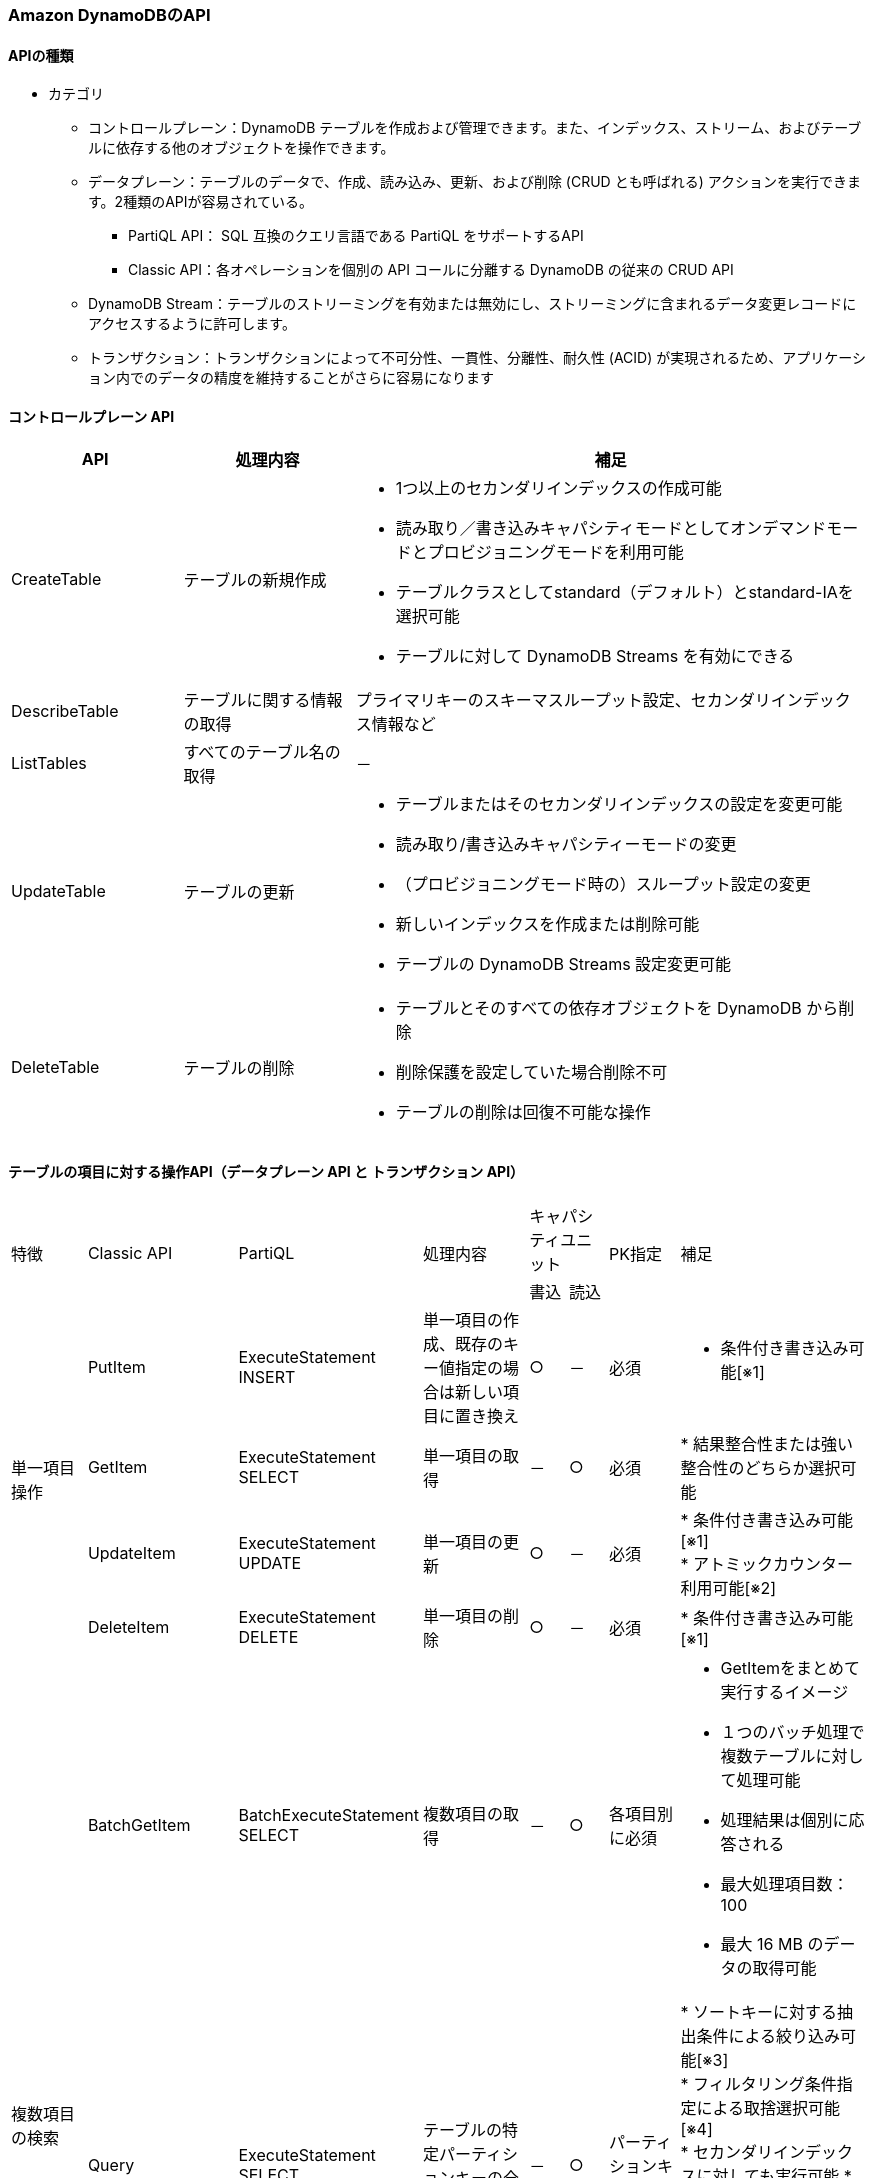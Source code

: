 === Amazon DynamoDBのAPI
// [cols=2*,options="header",cols="25,75"]

==== APIの種類
* カテゴリ
** コントロールプレーン：DynamoDB テーブルを作成および管理できます。また、インデックス、ストリーム、およびテーブルに依存する他のオブジェクトを操作できます。
** データプレーン：テーブルのデータで、作成、読み込み、更新、および削除 (CRUD とも呼ばれる) アクションを実行できます。2種類のAPIが容易されている。
*** PartiQL API： SQL 互換のクエリ言語である PartiQL をサポートするAPI
*** Classic API：各オペレーションを個別の API コールに分離する DynamoDB の従来の CRUD API
** DynamoDB Stream：テーブルのストリーミングを有効または無効にし、ストリーミングに含まれるデータ変更レコードにアクセスするように許可します。
** トランザクション：トランザクションによって不可分性、一貫性、分離性、耐久性 (ACID) が実現されるため、アプリケーション内でのデータの精度を維持することがさらに容易になります

==== コントロールプレーン API
[cols=3*,options="header",cols="20,20,60a"]
|===
| API | 処理内容 | 補足 
| CreateTable | テーブルの新規作成 | * 1つ以上のセカンダリインデックスの作成可能 + 
* 読み取り／書き込みキャパシティモードとしてオンデマンドモードとプロビジョニングモードを利用可能 + 
* テーブルクラスとしてstandard（デフォルト）とstandard-IAを選択可能 + 
* テーブルに対して DynamoDB Streams を有効にできる
| DescribeTable | テーブルに関する情報の取得 | プライマリキーのスキーマスループット設定、セカンダリインデックス情報など
| ListTables | すべてのテーブル名の取得 | －
| UpdateTable | テーブルの更新 | * テーブルまたはそのセカンダリインデックスの設定を変更可能 + 
* 読み取り/書き込みキャパシティーモードの変更
* （プロビジョニングモード時の）スループット設定の変更
* 新しいインデックスを作成または削除可能 + 
* テーブルの DynamoDB Streams 設定変更可能
| DeleteTable | テーブルの削除 | * テーブルとそのすべての依存オブジェクトを DynamoDB から削除
* 削除保護を設定していた場合削除不可
* テーブルの削除は回復不可能な操作
|===

==== テーブルの項目に対する操作API（データプレーン API と トランザクション API）
[cols="10,5,5,15,5,5,10,20a"]

|===
.2+| 特徴 
.2+| Classic API 
.2+| PartiQL 
.2+| 処理内容 
2+| キャパシティユニット 
.2+| PK指定 
.2+| 補足 
| 書込 | 読込

.4+| 単一項目操作 
| PutItem | ExecuteStatement INSERT | 単一項目の作成、既存のキー値指定の場合は新しい項目に置き換え | ○ | － | 必須 | * 条件付き書き込み可能[※1]
| GetItem | ExecuteStatement SELECT | 単一項目の取得 | － | ○ | 必須 | * 結果整合性または強い整合性のどちらか選択可能 
| UpdateItem | ExecuteStatement UPDATE | 単一項目の更新 | ○ | － | 必須 | * 条件付き書き込み可能[※1] + 
* アトミックカウンター利用可能[※2]
| DeleteItem | ExecuteStatement DELETE | 単一項目の削除 | ○ | － | 必須 | * 条件付き書き込み可能[※1]

.3+| 複数項目の検索 
| BatchGetItem | BatchExecuteStatement SELECT | 複数項目の取得 | － | ○ | 各項目別に必須 
| * GetItemをまとめて実行するイメージ + 
* １つのバッチ処理で複数テーブルに対して処理可能 + 
* 処理結果は個別に応答される + 
* 最大処理項目数：100
* 最大 16 MB のデータの取得可能

| Query | ExecuteStatement SELECT | テーブルの特定パーティションキーの全項目の取得 | － | ○ | パーティションキー必須 
|
* ソートキーに対する抽出条件による絞り込み可能[※3] + 
* フィルタリング条件指定による取捨選択可能[※4] + 
* セカンダリインデックスに対しても実行可能
* 結果整合性または強い整合性のどちらか選択可能
* 最大 1 MB のデータ（それ以上のデータを読み込みたい場合はページ分割読み込みを行う）

| Scan | ExecuteStatement SELECT | テーブルの全項目の取得 | － | ○ | 不要 
| * フィルタリング条件指定による取捨選択可能[※4]  + 
* セカンダリインデックスに対しても実行可能
* 結果整合性または強い整合性のどちらか選択可能 
* 最大 1 MB のデータを取得（それ以上のデータを読み込みたい場合はページ分割読み込みを行う）

| 複数項目の生成 or 削除 + 
（トランザクション無し）
| BatchWriteItem | BatchExecuteStatement INSERT or DELETE | 複数項目の作成 or 削除 | ○ | － | 各項目別に必須 
| * 単一項目操作（PutItem or DeleteItem）をまとめて実行するイメージ + 
* 処理結果は項目別に返却される（一部成功、一部失敗が発生する） + 
* １つのバッチ処理で複数テーブルに対して処理可能だが、作成処理と削除処理を同時に実施することはできない + 
* 最大処理項目数：25
* 最大 16 MB のデータの書き込み可能（個々の項目書き込み最大400KB）

.2+| 複数項目操作 + 
（トランザクション）
| TransactGetItems  | ExecuteTransaction SELECT  |  1つ以上のテーブルからの複数項目取得  | － | ○ | 各項目別に必須 
| * 単一項目操作（GetItem）をまとめて実行するイメージ + 
* 最大処理項目数：100
* 一部の処理に失敗した場合、すべての処理がロールバックされる
* トランザクション内のアイテムの合計サイズは 4 MB を超えることはできない
* DynamoDB アクセラレーター (DAX) でサポート

| TransactWriteItems  | ExecuteTransaction INSERT or UPDATE or DELETE  | オール・オア・ナッシングの結果が保証された複数項目変更（作成 or 更新 or 削除） | ○ | － | 各項目別に必須 
| * 単一項目操作（PutItem or UpdateItem or DeleteItem or ConditionCheck(存在チェック)）をまとめて実行するイメージ + 
* 最大処理項目数：100 + 
* 一部の処理に失敗した場合、すべての処理がロールバックされる + 
* １つの項目に対して複数の操作は実施できない（ConditionCheck後にUpdateなど） + 
* トランザクション内のアイテムの合計サイズは 4 MB を超えることはできない + 
* べき等性確認のためのクライアントトークン利用可能（リクエスト処理後10分）[※5] + 
* DynamoDB アクセラレーター (DAX) でサポート + 
* 処理が競合した場合（同一項目に対する更新処理の実行があった場合）、エラーになる

|===
[※1]:: 条件付き書き込みは、ユーザ定義の条件を満たす場合のみ更新が成功するようにできる（`ConditionExpression`）
[※3]:: Query実行時のソートキーを対象とした抽出条件(`KeyConditionExpression`)の条件式としては以下を利用可能
* a = b — 属性 a が値 b と等しい場合、true
* a < b — a が b 未満の場合、true
* a <= b — a が b 以下である場合、true
* a > b — a が b より大きい場合、true
* a >= b — a が b 以上である場合、true
* a BETWEEN b AND c — a が b 以上で、c 以下である場合、true。

[※2]:: アトミックカウンターは、他の書き込みリクエストに干渉することなく無条件に増分される数値属性（べき等性[※5]は担保されず、複数回の読み出しでカウントアップorダウンする） 

[※4]:: フィルタリング条件（`FilterExpression`）による取捨選択を行う場合、テーブルの対象となる項目を取得した後のフィルター処理による取捨選択なので取得した項目分の料金が請求される + 
また、テーブルが大きい場合、読み込みキャパシティユニットの大量消費による処理遅延が発生する可能性がある
[※5]:: べき等性（冪等性）は、何回実行しても実行結果が同じ状態になること

==== DynamoDB Streams API
[cols=3*,options="header",cols="20,40,40"]
|===
| API | 処理内容 | 補足 
| ListStreams | すべてのストリーミングのリスト、または特定のテーブルのストリーミングのみを返す | － 
| DescribeStream | ストリーミングに関する情報を返す | Amazon リソースネーム (ARN) など
| GetShardIterator | シャードイテレーターを返す | ストリーミングからレコードを取得するためにアプリケーションが使用するデータ構造です
| GetRecords | 特定のシャードイテレーターを使用して 1 つ以上のストリーミングレコードを取得する | －
|===

